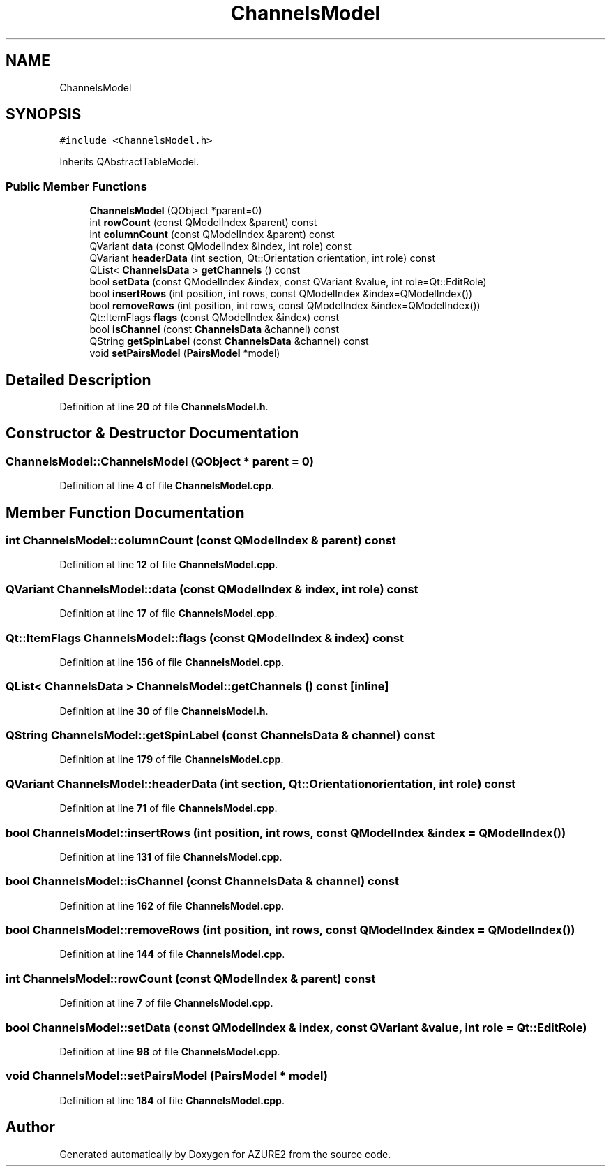 .TH "ChannelsModel" 3AZURE2" \" -*- nroff -*-
.ad l
.nh
.SH NAME
ChannelsModel
.SH SYNOPSIS
.br
.PP
.PP
\fC#include <ChannelsModel\&.h>\fP
.PP
Inherits QAbstractTableModel\&.
.SS "Public Member Functions"

.in +1c
.ti -1c
.RI "\fBChannelsModel\fP (QObject *parent=0)"
.br
.ti -1c
.RI "int \fBrowCount\fP (const QModelIndex &parent) const"
.br
.ti -1c
.RI "int \fBcolumnCount\fP (const QModelIndex &parent) const"
.br
.ti -1c
.RI "QVariant \fBdata\fP (const QModelIndex &index, int role) const"
.br
.ti -1c
.RI "QVariant \fBheaderData\fP (int section, Qt::Orientation orientation, int role) const"
.br
.ti -1c
.RI "QList< \fBChannelsData\fP > \fBgetChannels\fP () const"
.br
.ti -1c
.RI "bool \fBsetData\fP (const QModelIndex &index, const QVariant &value, int role=Qt::EditRole)"
.br
.ti -1c
.RI "bool \fBinsertRows\fP (int position, int rows, const QModelIndex &index=QModelIndex())"
.br
.ti -1c
.RI "bool \fBremoveRows\fP (int position, int rows, const QModelIndex &index=QModelIndex())"
.br
.ti -1c
.RI "Qt::ItemFlags \fBflags\fP (const QModelIndex &index) const"
.br
.ti -1c
.RI "bool \fBisChannel\fP (const \fBChannelsData\fP &channel) const"
.br
.ti -1c
.RI "QString \fBgetSpinLabel\fP (const \fBChannelsData\fP &channel) const"
.br
.ti -1c
.RI "void \fBsetPairsModel\fP (\fBPairsModel\fP *model)"
.br
.in -1c
.SH "Detailed Description"
.PP 
Definition at line \fB20\fP of file \fBChannelsModel\&.h\fP\&.
.SH "Constructor & Destructor Documentation"
.PP 
.SS "ChannelsModel::ChannelsModel (QObject * parent = \fC0\fP)"

.PP
Definition at line \fB4\fP of file \fBChannelsModel\&.cpp\fP\&.
.SH "Member Function Documentation"
.PP 
.SS "int ChannelsModel::columnCount (const QModelIndex & parent) const"

.PP
Definition at line \fB12\fP of file \fBChannelsModel\&.cpp\fP\&.
.SS "QVariant ChannelsModel::data (const QModelIndex & index, int role) const"

.PP
Definition at line \fB17\fP of file \fBChannelsModel\&.cpp\fP\&.
.SS "Qt::ItemFlags ChannelsModel::flags (const QModelIndex & index) const"

.PP
Definition at line \fB156\fP of file \fBChannelsModel\&.cpp\fP\&.
.SS "QList< \fBChannelsData\fP > ChannelsModel::getChannels () const\fC [inline]\fP"

.PP
Definition at line \fB30\fP of file \fBChannelsModel\&.h\fP\&.
.SS "QString ChannelsModel::getSpinLabel (const \fBChannelsData\fP & channel) const"

.PP
Definition at line \fB179\fP of file \fBChannelsModel\&.cpp\fP\&.
.SS "QVariant ChannelsModel::headerData (int section, Qt::Orientation orientation, int role) const"

.PP
Definition at line \fB71\fP of file \fBChannelsModel\&.cpp\fP\&.
.SS "bool ChannelsModel::insertRows (int position, int rows, const QModelIndex & index = \fCQModelIndex()\fP)"

.PP
Definition at line \fB131\fP of file \fBChannelsModel\&.cpp\fP\&.
.SS "bool ChannelsModel::isChannel (const \fBChannelsData\fP & channel) const"

.PP
Definition at line \fB162\fP of file \fBChannelsModel\&.cpp\fP\&.
.SS "bool ChannelsModel::removeRows (int position, int rows, const QModelIndex & index = \fCQModelIndex()\fP)"

.PP
Definition at line \fB144\fP of file \fBChannelsModel\&.cpp\fP\&.
.SS "int ChannelsModel::rowCount (const QModelIndex & parent) const"

.PP
Definition at line \fB7\fP of file \fBChannelsModel\&.cpp\fP\&.
.SS "bool ChannelsModel::setData (const QModelIndex & index, const QVariant & value, int role = \fCQt::EditRole\fP)"

.PP
Definition at line \fB98\fP of file \fBChannelsModel\&.cpp\fP\&.
.SS "void ChannelsModel::setPairsModel (\fBPairsModel\fP * model)"

.PP
Definition at line \fB184\fP of file \fBChannelsModel\&.cpp\fP\&.

.SH "Author"
.PP 
Generated automatically by Doxygen for AZURE2 from the source code\&.
